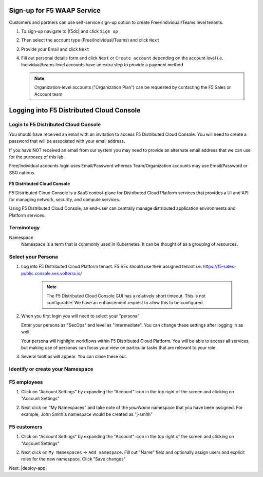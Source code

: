 Sign-up for F5 WAAP Service
===========================


Customers and partners can use self-service sign-up option to create Free/Individual/Teams level tenants. 

#. To sign-up navigate to |f5dc| and click ``Sign up`` 

   .. image:: ../_static/volterra_io.png

#. Then select the account type (Free/Individual/Teams) and click ``Next``
#. Provide your Email and click ``Next``

   .. image:: ../_static/volterra_email.png

#. Fill out personal details form and click  ``Next`` or ``Create account`` depending on the account level i.e. Individual/teams level accounts have an extra step to provide a payment method

   .. note:: Organization-level accounts ("Organization Plan") can be requested by contacting the F5 Sales or Account team

Logging into F5 Distributed Cloud Console
=========================================


Login to F5 Distributed Cloud Console
~~~~~~~~~~~~~~~~~~~~~~~~~~~~~~~~~~~~~

You should have received an email with an invitation to access F5 Distributed Cloud Console.
You will need to create a password that will be associated with your email address.

If you have NOT received an email from our system you may need to provide an alternate
email address that we can use for the purposes of this lab.

Free/Individual accounts login uses Email/Password whereas Team/Organization accounts may use Email/Password or SSO options.

   .. image:: ../_static/volterra_login.png

**F5 Distributed Cloud Console**

F5 Distributed Cloud Console is a SaaS control-plane for Distributed Cloud Platform services that provides a UI and API for managing network, security, and compute services.

Using F5 Distributed Cloud Console, an end-user can centrally manage distributed application environments and Platform services.

Terminology
~~~~~~~~~~~~~

Namespace
    Namespace is a term that is commonly used in Kubernetes.  It can be thought of as a grouping of resources.

Select your Persona
~~~~~~~~~~~~~~~~~~~

#. Log into F5 Distributed Cloud Platform tenant. F5 SEs should use their assigned tenant i.e. https://f5-sales-public.console.ves.volterra.io/

    .. note:: The F5 Distributed Cloud Console GUI has a relatively short timeout. This is not configurable. We have an enhancement request to allow this to be configured.

#. When you first login you will need to select your "persona"

   Enter your persona as "SecOps" and level as "Intermediate".  You can change these settings after logging in as well.

   Your persona will highlight workflows within F5 Distributed Cloud Platform.  You will be able to access all services, but making use of
   personas can focus your view on particular tasks that are relevant to your role.

#. Several tooltips will appear.  You can close these out.

Identify or create your Namespace
~~~~~~~~~~~~~~~~~~~~~~~~~~~~~~~~~~

F5 employees
~~~~~~~~~~~~
#. Click on "Account Settings" by expanding the "Account" icon in the top right of the screen and 
   clicking on "Account Settings"

   .. image:: ../_static/screenshot-account-settings.png
#. Next click on "My Namespaces" and take note of the `yourName` namespace that you have been assigned. For example, John Smith's namespace would be created as "j-smith"

   .. image:: ../_static/j-smith.png 

F5 customers
~~~~~~~~~~~~

#. Click on "Account Settings" by expanding the "Account" icon in the top right of the screen and 
   clicking on "Account Settings"

   .. image:: ../_static/screenshot-account-settings.png

#. Next click on ``My Namespaces`` -> ``Add namespace``. Fill out "Name" field and optionally assign users and explicit roles for the new namespace. Click "Save changes"

   .. image:: ../_static/volterra_create_ns.png


Next: |deploy-app|

.. |deploy-app| raw:: html

            <a href="https://github.com/f5devcentral/f5-waap/tree/main/step-1-signup-deploy/deployApp.rst" target="_blank">Deploy Hipster App</a>


.. |f5dc| raw:: html

            <a href="https://volterra.io" target="_blank">F5 Distributed Cloud Platform</a>